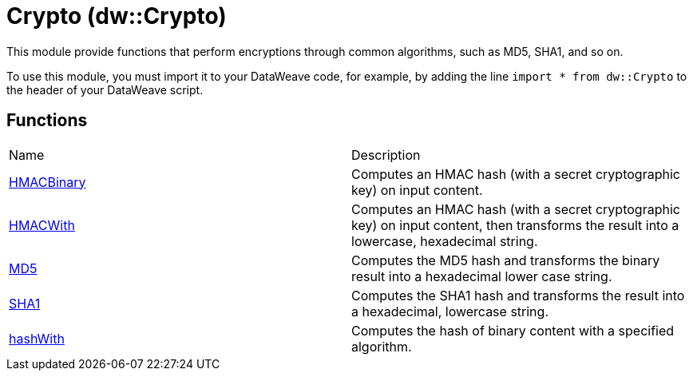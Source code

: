 = Crypto (dw::Crypto)

This module provide functions that perform encryptions through common
algorithms, such as MD5, SHA1, and so on.


To use this module, you must import it to your DataWeave code, for example,
by adding the line `import * from dw::Crypto` to the header of your
DataWeave script.

== Functions
|===
| Name  | Description
| xref:dw-crypto-functions-hmacbinary.adoc[HMACBinary] | Computes an HMAC hash (with a secret cryptographic key) on input content.
| xref:dw-crypto-functions-hmacwith.adoc[HMACWith] | Computes an HMAC hash (with a secret cryptographic key) on input content,
then transforms the result into a lowercase, hexadecimal string.
| xref:dw-crypto-functions-md5.adoc[MD5] | Computes the MD5 hash and transforms the binary result into a
hexadecimal lower case string.
| xref:dw-crypto-functions-sha1.adoc[SHA1] | Computes the SHA1 hash and transforms the result into a hexadecimal,
lowercase string.
| xref:dw-crypto-functions-hashwith.adoc[hashWith] | Computes the hash of binary content with a specified algorithm.
|===



